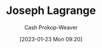 :PROPERTIES:
:ID:       1f3cb355-34a1-4ccc-a91e-df3e303d6f2e
:LAST_MODIFIED: [2023-09-06 Wed 08:12]
:END:
#+title: Joseph Lagrange
#+hugo_custom_front_matter: :slug "1f3cb355-34a1-4ccc-a91e-df3e303d6f2e"
#+author: Cash Prokop-Weaver
#+date: [2023-01-23 Mon 09:20]
#+filetags: :hastodo:person:
* TODO [#4] Flashcards :noexport:
